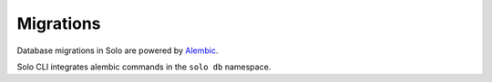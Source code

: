 Migrations
==========

Database migrations in Solo are powered by `Alembic`_.

Solo CLI integrates alembic commands in the ``solo db`` namespace.

.. _Alembic:
   http://alembic.readthedocs.io/en/latest/
